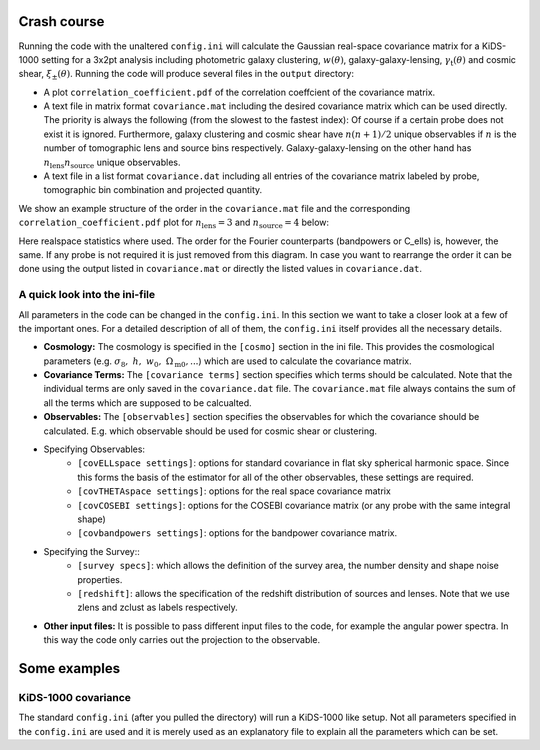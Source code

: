 Crash course
============
Running the code with the unaltered ``config.ini`` will calculate the Gaussian real-space covariance matrix for a KiDS-1000 setting for a 3x2pt analysis
including photometric galaxy clustering, :math:`w(\theta)`, galaxy-galaxy-lensing, :math:`\gamma_\mathrm{t}(\theta)` and cosmic shear, 
:math:`\xi_{\pm}(\theta)`. Running the code will produce several files in the ``output`` directory:

- A plot ``correlation_coefficient.pdf`` of the correlation coeffcient of the covariance matrix.
- A text file in matrix format ``covariance.mat`` including the desired covariance matrix which can be used directly. The priority is always the following (from the slowest to the fastest index):
  Of course if a certain probe does not exist it is ignored. Furthermore, galaxy clustering and cosmic shear have :math:`n(n+1)/2` unique observables if :math:`n` is the number of tomographic lens and 
  source bins respectively. Galaxy-galaxy-lensing on the other hand has :math:`n_\mathrm{lens}n_\mathrm{source}` unique observables.
- A text file in a list format ``covariance.dat`` including all entries of the covariance matrix labeled by probe, tomographic bin combination and projected quantity.

We show an example structure of the order in the ``covariance.mat`` file and the corresponding ``correlation_coefficient.pdf`` plot for :math:`n_\mathrm{lens}=3` and :math:`n_\mathrm{source}=4` below:

.. image:: output_example.png
   :width: 790


Here realspace statistics where used. The order for the Fourier counterparts (bandpowers or C_ells) is, however, the same. If any probe is not required it is just removed from this diagram. In case you want
to rearrange the order it can be done using the output listed in ``covariance.mat`` or directly the listed values in ``covariance.dat``.

A quick look into the ini-file
-------------------------------
All parameters in the code can be changed in the ``config.ini``. In this section we want to take a closer look at a few of the important ones. For a detailed description of all of them, the ``config.ini`` itself
provides all the necessary details.

- **Cosmology:** The cosmology is specified in the ``[cosmo]`` section in the ini file. This provides the cosmological parameters (e.g. :math:`\sigma_8,\;h,\;w_0,\;\Omega_{\mathrm{m}0}, ...`) which are used to calculate the covariance matrix.
- **Covariance Terms:** The ``[covariance terms]`` section specifies which terms should be calculated. Note that the individual terms are only saved in the ``covariance.dat`` file. The ``covariance.mat`` file always contains the sum of all the terms which are supposed to be calcualted.
- **Observables:** The ``[observables]`` section specifies the observables for which the covariance should be calculated. E.g. which observable should be used for cosmic shear or clustering. 
- Specifying Observables:
    - ``[covELLspace settings]``: options for standard covariance in flat sky spherical harmonic space. Since this forms the basis of the estimator for all of the other observables, these settings are required.
    - ``[covTHETAspace settings]``: options for the real space covariance matrix
    - ``[covCOSEBI settings]``: options for the COSEBI covariance matrix (or any probe with the same integral shape)
    - ``[covbandpowers settings]``: options for the bandpower covariance matrix.
- Specifying the Survey::
    - ``[survey specs]``: which allows the definition of the survey area, the number density and shape noise properties. 
    - ``[redshift]``: allows the specification of the redshift distribution of sources and lenses. Note that we use zlens and zclust as labels respectively.
- **Other input files:** It is possible to pass different input files to the code, for example the angular power spectra. In this way the code only carries out the projection to the observable. 

Some examples
=============

KiDS-1000 covariance
--------------------
The standard ``config.ini`` (after you pulled the directory) will run a KiDS-1000 like setup. Not all parameters specified in the ``config.ini`` are used and it is merely used as an explanatory file to explain all the parameters which can be set.

